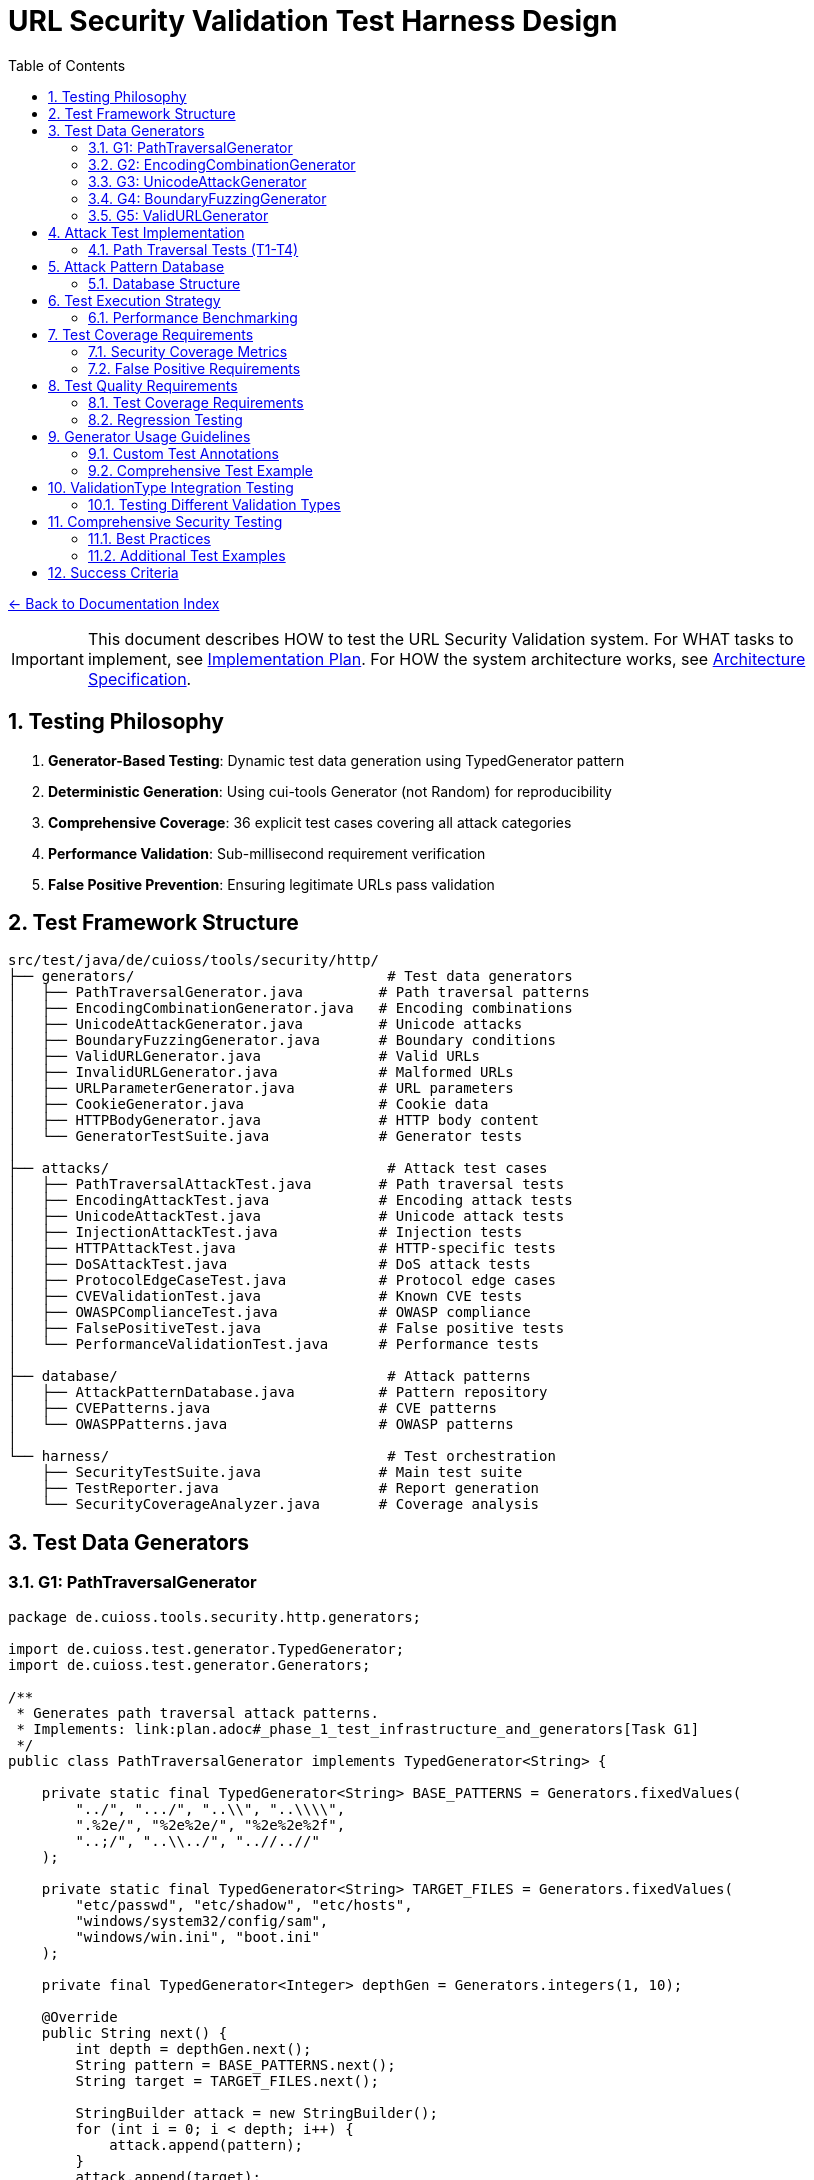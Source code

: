 = URL Security Validation Test Harness Design
:toc: left
:toclevels: 3
:sectnums:
:icons: font

link:README.adoc[← Back to Documentation Index]

[IMPORTANT]
====
This document describes HOW to test the URL Security Validation system.
For WHAT tasks to implement, see link:plan.adoc[Implementation Plan].
For HOW the system architecture works, see link:specification.adoc[Architecture Specification].
====

== Testing Philosophy

. **Generator-Based Testing**: Dynamic test data generation using TypedGenerator pattern
. **Deterministic Generation**: Using cui-tools Generator (not Random) for reproducibility
. **Comprehensive Coverage**: 36 explicit test cases covering all attack categories
. **Performance Validation**: Sub-millisecond requirement verification
. **False Positive Prevention**: Ensuring legitimate URLs pass validation

== Test Framework Structure

----
src/test/java/de/cuioss/tools/security/http/
├── generators/                              # Test data generators
│   ├── PathTraversalGenerator.java         # Path traversal patterns
│   ├── EncodingCombinationGenerator.java   # Encoding combinations
│   ├── UnicodeAttackGenerator.java         # Unicode attacks
│   ├── BoundaryFuzzingGenerator.java       # Boundary conditions
│   ├── ValidURLGenerator.java              # Valid URLs
│   ├── InvalidURLGenerator.java            # Malformed URLs
│   ├── URLParameterGenerator.java          # URL parameters
│   ├── CookieGenerator.java                # Cookie data
│   ├── HTTPBodyGenerator.java              # HTTP body content
│   └── GeneratorTestSuite.java             # Generator tests
│
├── attacks/                                 # Attack test cases
│   ├── PathTraversalAttackTest.java        # Path traversal tests
│   ├── EncodingAttackTest.java             # Encoding attack tests
│   ├── UnicodeAttackTest.java              # Unicode attack tests
│   ├── InjectionAttackTest.java            # Injection tests
│   ├── HTTPAttackTest.java                 # HTTP-specific tests
│   ├── DoSAttackTest.java                  # DoS attack tests
│   ├── ProtocolEdgeCaseTest.java           # Protocol edge cases
│   ├── CVEValidationTest.java              # Known CVE tests
│   ├── OWASPComplianceTest.java            # OWASP compliance
│   ├── FalsePositiveTest.java              # False positive tests
│   └── PerformanceValidationTest.java      # Performance tests
│
├── database/                                # Attack patterns
│   ├── AttackPatternDatabase.java          # Pattern repository
│   ├── CVEPatterns.java                    # CVE patterns
│   └── OWASPPatterns.java                  # OWASP patterns
│
└── harness/                                 # Test orchestration
    ├── SecurityTestSuite.java              # Main test suite
    ├── TestReporter.java                   # Report generation
    └── SecurityCoverageAnalyzer.java       # Coverage analysis
----

== Test Data Generators

=== G1: PathTraversalGenerator

[source,java]
----
package de.cuioss.tools.security.http.generators;

import de.cuioss.test.generator.TypedGenerator;
import de.cuioss.test.generator.Generators;

/**
 * Generates path traversal attack patterns.
 * Implements: link:plan.adoc#_phase_1_test_infrastructure_and_generators[Task G1]
 */
public class PathTraversalGenerator implements TypedGenerator<String> {
    
    private static final TypedGenerator<String> BASE_PATTERNS = Generators.fixedValues(
        "../", ".../", "..\\", "..\\\\",
        ".%2e/", "%2e%2e/", "%2e%2e%2f",
        "..;/", "..\\../", "..//..//"
    );
    
    private static final TypedGenerator<String> TARGET_FILES = Generators.fixedValues(
        "etc/passwd", "etc/shadow", "etc/hosts",
        "windows/system32/config/sam",
        "windows/win.ini", "boot.ini"
    );
    
    private final TypedGenerator<Integer> depthGen = Generators.integers(1, 10);
    
    @Override
    public String next() {
        int depth = depthGen.next();
        String pattern = BASE_PATTERNS.next();
        String target = TARGET_FILES.next();
        
        StringBuilder attack = new StringBuilder();
        for (int i = 0; i < depth; i++) {
            attack.append(pattern);
        }
        attack.append(target);
        
        return attack.toString();
    }
    
    @Override
    public Class<String> getType() {
        return String.class;
    }
}
----

=== G2: EncodingCombinationGenerator

[source,java]
----
package de.cuioss.tools.security.http.generators;

import de.cuioss.test.generator.TypedGenerator;
import de.cuioss.test.generator.Generators;

/**
 * Generates various encoding combinations for bypass attempts.
 * Implements: link:plan.adoc#_phase_1_test_infrastructure_and_generators[Task G2]
 */
public class EncodingCombinationGenerator implements TypedGenerator<String> {
    
    private final TypedGenerator<Integer> encodingLevelGen = Generators.integers(1, 3);
    private final TypedGenerator<Boolean> mixedCaseGen = Generators.booleans();
    
    @Override
    public String next() {
        int level = encodingLevelGen.next();
        boolean mixedCase = mixedCaseGen.next();
        
        String encoded = "../";
        
        // Apply encoding levels
        for (int i = 0; i < level; i++) {
            encoded = urlEncode(encoded);
        }
        
        // Apply mixed case if selected
        if (mixedCase) {
            encoded = applyMixedCase(encoded);
        }
        
        return encoded;
    }
    
    private String urlEncode(String input) {
        // URL encode with %25 for % in multi-level
        return input.replace(".", "%2e")
                   .replace("/", "%2f")
                   .replace("%", "%25");
    }
    
    private String applyMixedCase(String input) {
        // Mix uppercase and lowercase in hex encoding
        return input.replaceAll("%2e", "%2E")
                   .replaceAll("%2f", "%2F");
    }
    
    @Override
    public Class<String> getType() {
        return String.class;
    }
}
----

=== G3: UnicodeAttackGenerator

[source,java]
----
package de.cuioss.tools.security.http.generators;

import de.cuioss.test.generator.TypedGenerator;
import de.cuioss.test.generator.Generators;

/**
 * Generates Unicode-based attack patterns.
 * Implements: link:plan.adoc#_phase_1_test_infrastructure_and_generators[Task G3]
 */
public class UnicodeAttackGenerator implements TypedGenerator<String> {
    
    private static final TypedGenerator<String> UNICODE_ATTACKS = Generators.fixedValues(
        "\u002e\u002e\u002f",           // Unicode dots and slash
        "\u2024\u2024\u2215",           // Lookalike characters
        "\u202e",                       // Right-to-left override
        "\u200b",                       // Zero-width space
        "\uFEFF",                       // Zero-width no-break space
        "\u0000"                        // Null character
    );
    
    private final TypedGenerator<Boolean> combineGen = Generators.booleans();
    
    @Override
    public String next() {
        String attack = UNICODE_ATTACKS.next();
        
        if (combineGen.next()) {
            // Combine with path traversal
            return attack + "../etc/passwd";
        }
        
        return attack;
    }
    
    @Override
    public Class<String> getType() {
        return String.class;
    }
}
----

=== G4: BoundaryFuzzingGenerator

[source,java]
----
package de.cuioss.tools.security.http.generators;

import de.cuioss.test.generator.TypedGenerator;
import de.cuioss.test.generator.Generators;

/**
 * Generates boundary condition test cases.
 * Implements: link:plan.adoc#_phase_1_test_infrastructure_and_generators[Task G4]
 */
public class BoundaryFuzzingGenerator implements TypedGenerator<String> {
    
    private final TypedGenerator<Integer> lengthGen = Generators.integers(1000, 10000);
    private final TypedGenerator<Integer> nestingGen = Generators.integers(50, 200);
    private final TypedGenerator<Integer> typeGen = Generators.integers(0, 5);
    
    @Override
    public String next() {
        int type = typeGen.next();
        
        return switch (type) {
            case 0 -> generateLongPath();
            case 1 -> generateDeepNesting();
            case 2 -> generateNullBytes();
            case 3 -> generateControlCharacters();
            case 4 -> generateMixedBoundaryAttacks();
            default -> generateSpecialChars();
        };
    }
    
    private String generateLongPath() {
        int length = lengthGen.next();
        StringBuilder path = new StringBuilder("/");
        while (path.length() < length) {
            path.append("verylongpathsegment/");
        }
        return path.toString();
    }
    
    private String generateDeepNesting() {
        int depth = nestingGen.next();
        return "dir/".repeat(depth);
    }
    
    private String generateNullBytes() {
        TypedGenerator<String> patterns = Generators.fixedValues(
            "/file\u0000.txt",              // Raw null byte
            "/admin%00.php",                // Encoded null byte  
            "../etc/passwd%00.jpg",         // Path traversal with null
            "file.jsp%00.png",              // Extension bypass
            "%00../../etc/shadow"           // Leading null byte
        );
        return patterns.next();
    }
    
    private String generateControlCharacters() {
        // Various control characters that should be rejected
        TypedGenerator<String> controls = Generators.fixedValues(
            "/file\r\n.txt",                // CRLF injection
            "/path\t\tfile",                // Tab characters
            "/dir\b\bfile",                 // Backspace
            "/test\u001Ffile"               // Unit separator
        );
        return controls.next();
    }
    
    private String generateMixedBoundaryAttacks() {
        // Combine multiple boundary issues
        TypedGenerator<Integer> attackGen = Generators.integers(0, 3);
        int attack = attackGen.next();
        return switch (attack) {
            case 0 -> "../".repeat(100) + "etc/passwd";  // Excessive traversal
            case 1 -> "/a".repeat(2000);                  // Near max length
            case 2 -> "/%00" + "../".repeat(10);          // Null + traversal
            default -> "/\u0000/../\u0000/../file";       // Multiple nulls
        };
    }
    
    private String generateSpecialChars() {
        // Other special characters
        TypedGenerator<String> specials = Generators.fixedValues(
            "/file|command",                // Pipe character
            "/file;command",                // Semicolon
            "/file`command`",               // Backticks
            "/file$variable",               // Variable expansion
            "/file>output"                  // Redirection
        );
        return specials.next();
    }
    
    @Override
    public Class<String> getType() {
        return String.class;
    }
}
----

=== G5: ValidURLGenerator

[source,java]
----
package de.cuioss.tools.security.http.generators;

import de.cuioss.test.generator.TypedGenerator;
import de.cuioss.test.generator.Generators;
import de.cuioss.tools.security.http.config.UrlSecurityConfig;

/**
 * Generates legitimate URLs that should pass validation.
 * Implements: link:plan.adoc#_phase_1_test_infrastructure_and_generators[Task G5]
 */
public class ValidURLGenerator implements TypedGenerator<String> {
    
    private static final TypedGenerator<String> VALID_PATHS = Generators.fixedValues(
        "/api/v1/users",
        "/static/css/style.css",
        "/index.html",
        "/docs/guide.pdf",
        "/search?q=test&limit=10",
        "/products/123/reviews",
        "/admin/dashboard"
    );
    
    private static final TypedGenerator<String> SORT_OPTIONS = Generators.fixedValues("asc", "desc");
    
    private final TypedGenerator<Boolean> paramGen = Generators.booleans();
    private final TypedGenerator<Integer> pageGen = Generators.integers(1, 100);
    
    @Override
    public String next() {
        String path = VALID_PATHS.next();
        
        if (paramGen.next()) {
            // Add valid parameters
            path += "?page=" + pageGen.next();
            path += "&sort=" + SORT_OPTIONS.next();
        }
        
        // Ensure within DEFAULT_MAX_PATH_LENGTH (2048)
        if (path.length() > UrlSecurityConfig.DEFAULT_MAX_PATH_LENGTH) {
            path = path.substring(0, UrlSecurityConfig.DEFAULT_MAX_PATH_LENGTH);
        }
        
        return path;
    }
    
    @Override
    public Class<String> getType() {
        return String.class;
    }
}
----

== Attack Test Implementation

=== Path Traversal Tests (T1-T4)

[source,java]
----
package de.cuioss.tools.security.http.attacks;

import org.junit.jupiter.api.Test;
import org.junit.jupiter.params.ParameterizedTest;
import de.cuioss.test.generator.junit.EnableGeneratorController;
import de.cuioss.test.generator.junit.TypeGeneratorSource;
import de.cuioss.tools.security.http.generators.*;
import static org.junit.jupiter.api.Assertions.*;

/**
 * Path traversal attack tests using TypedGenerators.
 * Implements: link:plan.adoc#_phase_71_path_traversal_attack_tests[Tasks T1-T4]
 */
@EnableGeneratorController
public class PathTraversalAttackTest {
    
    private final HttpSecurityValidator validator = createValidator();
    
    @ParameterizedTest(name = "T1: Path traversal [{index}]: {0}")
    @TypeGeneratorSource(value = PathTraversalGenerator.class, count = 100)
    void testBasicPathTraversal_T1(String attack) {
        // T1: Basic path traversal patterns from generator
        UrlSecurityException exception = assertThrows(
            UrlSecurityException.class, 
            () -> validator.execute(attack),
            "Failed to detect path traversal: " + attack
        );
        
        // Verify appropriate failure type
        assertTrue(
            exception.getFailureType() == UrlSecurityFailureType.PATH_TRAVERSAL_DETECTED ||
            exception.getFailureType() == UrlSecurityFailureType.INVALID_CHARACTER,
            "Unexpected failure type: " + exception.getFailureType()
        );
    }
    
    @ParameterizedTest(name = "T2: Encoded [{index}]: {0}")
    @TypeGeneratorSource(value = EncodingCombinationGenerator.class, count = 100)
    void testEncodedPathTraversal_T2(String encoded) {
        // T2: URL-encoded path traversal - caught early at character validation
        UrlSecurityException exception = assertThrows(
            UrlSecurityException.class, 
            () -> validator.execute(encoded)
        );
        
        // Should be caught at character validation or as encoding issue
        assertTrue(
            exception.getFailureType() == UrlSecurityFailureType.INVALID_ENCODING ||
            exception.getFailureType() == UrlSecurityFailureType.DOUBLE_ENCODING ||
            exception.getFailureType() == UrlSecurityFailureType.PATH_TRAVERSAL_DETECTED
        );
    }
    
    @ParameterizedTest(name = "T3: Unicode [{index}]: {0}")
    @TypeGeneratorSource(value = UnicodeAttackGenerator.class, count = 100)
    void testUnicodePathTraversal_T3(String unicode) {
        // T3: Unicode-based path traversal
        UrlSecurityException exception = assertThrows(
            UrlSecurityException.class, 
            () -> validator.execute(unicode)
        );
        
        // Should detect unicode attacks
        assertTrue(
            exception.getFailureType() == UrlSecurityFailureType.INVALID_CHARACTER ||
            exception.getFailureType() == UrlSecurityFailureType.UNICODE_NORMALIZATION_CHANGED ||
            exception.getFailureType() == UrlSecurityFailureType.PATH_TRAVERSAL_DETECTED
        );
    }
    
    @ParameterizedTest(name = "T4: Null byte/Boundary [{index}]: {0}")
    @TypeGeneratorSource(value = BoundaryFuzzingGenerator.class, count = 50)
    void testNullBytePathTraversal_T4(String nullByteAttack) {
        // T4: Null byte injection and boundary conditions
        // BoundaryFuzzingGenerator includes null byte patterns
        UrlSecurityException exception = assertThrows(
            UrlSecurityException.class, 
            () -> validator.execute(nullByteAttack)
        );
        
        // Must be caught as appropriate security issue
        assertTrue(
            exception.getFailureType() == UrlSecurityFailureType.NULL_BYTE_INJECTION ||
            exception.getFailureType() == UrlSecurityFailureType.PATH_TOO_LONG ||
            exception.getFailureType() == UrlSecurityFailureType.EXCESSIVE_NESTING ||
            exception.getFailureType() == UrlSecurityFailureType.INVALID_CHARACTER,
            "Unexpected failure for boundary test: " + exception.getFailureType()
        );
    }
}
----

== Attack Pattern Database

=== Database Structure

[source,java]
----
package de.cuioss.tools.security.http.database;

/**
 * Central repository of attack patterns.
 * Implements: link:plan.adoc#_phase_712_integration_tasks[Task I2]
 */
public class AttackPatternDatabase {
    
    private final Map<String, AttackPattern> patterns = new HashMap<>();
    
    public record AttackPattern(
        String id,
        String name,
        String pattern,
        AttackCategory category,
        String cveReference,
        String owaspReference,
        String description,
        boolean shouldBlock,
        String justification
    ) {}
    
    public enum AttackCategory {
        PATH_TRAVERSAL,
        ENCODING_BYPASS,
        UNICODE_ATTACK,
        INJECTION,
        HTTP_SMUGGLING,
        DOS_ATTACK,
        PROTOCOL_ABUSE
    }
    
    public AttackPatternDatabase() {
        loadCVEPatterns();
        loadOWASPPatterns();
        loadModSecurityPatterns();
    }
    
    private void loadCVEPatterns() {
        // CVE-2021-41773: Apache path traversal
        patterns.put("CVE-2021-41773", new AttackPattern(
            "CVE-2021-41773",
            "Apache Path Traversal",
            "/.%2e/",
            AttackCategory.PATH_TRAVERSAL,
            "https://cve.mitre.org/cgi-bin/cvename.cgi?name=CVE-2021-41773",
            "CWE-22",
            "Apache HTTP Server 2.4.49 path traversal",
            true,
            "Known critical vulnerability allowing directory traversal"
        ));
        
        // CVE-2021-42013: Apache double encoding
        patterns.put("CVE-2021-42013", new AttackPattern(
            "CVE-2021-42013",
            "Apache Double Encoding",
            "%%32%65",
            AttackCategory.ENCODING_BYPASS,
            "https://cve.mitre.org/cgi-bin/cvename.cgi?name=CVE-2021-42013",
            "CWE-22",
            "Apache HTTP Server double encoding bypass",
            true,
            "Double encoding bypass of CVE-2021-41773 fix"
        ));
        
        // More CVE patterns loaded from database...
    }
}
----

== Test Execution Strategy

=== Performance Benchmarking

[source,java]
----
package de.cuioss.tools.security.http.attacks;

import org.openjdk.jmh.annotations.*;
import java.util.concurrent.TimeUnit;

/**
 * Performance validation benchmarks.
 * Implements: link:plan.adoc#_phase_711_performance_validation_tests[Tasks T34-T36]
 */
@BenchmarkMode(Mode.AverageTime)
@OutputTimeUnit(TimeUnit.MICROSECONDS)
@State(Scope.Benchmark)
public class PerformanceValidationBenchmark {
    
    private HttpSecurityValidator validator;
    private PathTraversalGenerator attackGen;
    private ValidURLGenerator validGen;
    
    @Setup
    public void setup() {
        UrlSecurityConfig baseConfig = UrlSecurityConfig.builder().build();
        ConfigStageProvider pathConfig = new URLPathConfig(baseConfig);
        validator = new UnifiedValidationPipeline(
            pathConfig,
            new SecurityEventCounter()
        );
        attackGen = new PathTraversalGenerator();
        validGen = new ValidURLGenerator();
    }
    
    @Benchmark
    public void benchmarkNormalLoad_T34() {
        // T34: Verify <1ms for typical inputs
        String valid = validGen.next();
        try {
            validator.execute(valid);
        } catch (UrlSecurityException e) {
            // Should not happen for valid URLs
        }
    }
    
    @Benchmark
    public void benchmarkAttackPayload_T35() {
        // T35: Verify <1ms even with attacks
        String attack = attackGen.next();
        try {
            validator.execute(attack);
        } catch (UrlSecurityException e) {
            // Expected for attacks
        }
    }
}
----

== Test Coverage Requirements

=== Security Coverage Metrics

1. **Attack Pattern Coverage**: 100% of patterns in AttackPatternDatabase
2. **CVE Coverage**: All relevant CVEs from 2020-2024
3. **OWASP Coverage**: Complete OWASP Top 10 2021
4. **Encoding Coverage**: All encoding combinations up to 3 levels
5. **Unicode Coverage**: All Unicode normalization forms (NFC, NFD, NFKC, NFKD)
6. **Performance Coverage**: 95th percentile <1ms

=== False Positive Requirements

- Maximum 0.1% false positive rate on legitimate URLs
- All RFC 3986 compliant URLs must pass
- International domain names must be supported
- Valid relative paths must work correctly

== Test Quality Requirements

=== Test Coverage Requirements

* **ALL tests MUST pass** - No exceptions, no degradation threshold
* **100% attack detection** - Every known attack pattern must be blocked
* **Zero false positives** - Valid URLs must not be rejected
* **Performance requirements** - All validations must complete in <1ms

=== Regression Testing

* Maintain test case for every security issue found
* Add new CVE patterns as they are discovered  
* Update OWASP patterns with each OWASP update
* All existing tests must continue to pass

== Generator Usage Guidelines

=== Custom Test Annotations

[source,java]
----
package de.cuioss.tools.security.http.testing;

import org.junit.jupiter.params.provider.ArgumentsSource;
import java.lang.annotation.*;

/**
 * Custom annotation for generator-based tests.
 * Automatically provides test data from all security generators.
 */
@Target({ElementType.METHOD})
@Retention(RetentionPolicy.RUNTIME)
@ArgumentsSource(GeneratorsArgumentsProvider.class)
@Documented
public @interface GeneratorsSource {
    /**
     * Which generator types to use
     */
    GeneratorType[] value() default {
        GeneratorType.PATH_TRAVERSAL,
        GeneratorType.ENCODING,
        GeneratorType.UNICODE,
        GeneratorType.BOUNDARY
    };
    
    /**
     * Number of test cases to generate per generator
     */
    int limit() default 100;
}

public enum GeneratorType {
    PATH_TRAVERSAL,
    ENCODING,
    UNICODE,
    BOUNDARY,
    VALID_URL,
    INVALID_URL,
    URL_PARAMETER,
    COOKIE,
    HTTP_BODY
}

/**
 * ArgumentsProvider for @GeneratorsSource annotation.
 */
public class GeneratorsArgumentsProvider implements ArgumentsProvider {
    @Override
    public Stream<? extends Arguments> provideArguments(ExtensionContext context) {
        GeneratorsSource annotation = context.getRequiredTestMethod()
            .getAnnotation(GeneratorsSource.class);
        
        List<Stream<Arguments>> streams = new ArrayList<>();
        
        for (GeneratorType type : annotation.value()) {
            TypedGenerator<String> generator = createGenerator(type);
            Stream<Arguments> stream = Stream.generate(() -> 
                Arguments.of(generator.next(), type.name())
            ).limit(annotation.limit());
            streams.add(stream);
        }
        
        // Combine all streams
        return streams.stream().flatMap(Function.identity());
    }
    
    private TypedGenerator<String> createGenerator(GeneratorType type) {
        return switch (type) {
            case PATH_TRAVERSAL -> new PathTraversalGenerator();
            case ENCODING -> new EncodingCombinationGenerator();
            case UNICODE -> new UnicodeAttackGenerator();
            case BOUNDARY -> new BoundaryFuzzingGenerator();
            case VALID_URL -> new ValidURLGenerator();
            case INVALID_URL -> new InvalidURLGenerator();
            case URL_PARAMETER -> new URLParameterGenerator();
            case COOKIE -> new CookieGenerator();
            case HTTP_BODY -> new HTTPBodyGenerator();
        };
    }
}
----

=== Comprehensive Test Example

== ValidationType Integration Testing

=== Testing Different Validation Types

[source,java]
----
package de.cuioss.tools.security.http.validation;

/**
 * Tests to ensure ValidationType is properly propagated through the system.
 */
public class ValidationTypeTest {
    
    @Test
    void testValidationTypeInException() {
        // Create validators for different types
        UrlSecurityConfig config = UrlSecurityConfig.builder().build();
        
        // Test URL_PATH type
        ConfigStageProvider pathConfig = new URLPathConfig(config);
        HttpSecurityValidator pathValidator = new UnifiedValidationPipeline(
            pathConfig, new SecurityEventCounter());
        
        UrlSecurityException pathException = assertThrows(
            UrlSecurityException.class,
            () -> pathValidator.execute("../../../etc/passwd")
        );
        assertEquals(ValidationType.URL_PATH, pathException.getValidationType());
        
        // Test URL_PARAMETER type
        ConfigStageProvider paramConfig = new URLParameterConfig(config);
        HttpSecurityValidator paramValidator = new UnifiedValidationPipeline(
            paramConfig, new SecurityEventCounter());
        
        UrlSecurityException paramException = assertThrows(
            UrlSecurityException.class,
            () -> paramValidator.execute("search=<script>alert(1)</script>")
        );
        assertEquals(ValidationType.URL_PARAMETER, paramException.getValidationType());
        
        // Test HTTP_HEADER type
        ConfigStageProvider headerConfig = new HTTPHeaderConfig(config);
        HttpSecurityValidator headerValidator = new UnifiedValidationPipeline(
            headerConfig, new SecurityEventCounter());
        
        UrlSecurityException headerException = assertThrows(
            UrlSecurityException.class,
            () -> headerValidator.execute("Bearer\\r\\nX-Injected: true")
        );
        assertEquals(ValidationType.HTTP_HEADER, headerException.getValidationType());
    }
    
    @Test
    void testValidationTypeConsistency() {
        // Ensure ValidationType is consistent across all stages in a pipeline
        UrlSecurityConfig config = UrlSecurityConfig.builder().build();
        ConfigStageProvider pathConfig = new URLPathConfig(config);
        
        // All stages should report the same ValidationType
        assertEquals(ValidationType.URL_PATH, pathConfig.getValidationType());
        for (HttpSecurityValidator stage : pathConfig.getStages()) {
            if (stage != null) {
                assertEquals(ValidationType.URL_PATH, stage.getType());
            }
        }
    }
}
----

== Comprehensive Security Testing

[source,java]
----
package de.cuioss.tools.security.http.attacks;

import org.junit.jupiter.params.ParameterizedTest;
import de.cuioss.test.generator.junit.EnableGeneratorController;
import de.cuioss.test.generator.junit.TypeGeneratorSource;
import de.cuioss.test.generator.junit.CompositeTypeGeneratorSource;
import de.cuioss.tools.security.http.generators.*;
import static org.junit.jupiter.api.Assertions.*;

/**
 * Comprehensive security test using all generators.
 */
@EnableGeneratorController
public class ComprehensiveSecurityTest {
    
    private final HttpSecurityValidator pathValidator = createPathValidator();
    private final HttpSecurityValidator paramValidator = createParameterValidator();
    private final HttpSecurityValidator headerValidator = createHeaderValidator();
    
    private HttpSecurityValidator createPathValidator() {
        UrlSecurityConfig baseConfig = UrlSecurityConfig.builder().build();
        ConfigStageProvider pathConfig = new URLPathConfig(baseConfig);
        return new UnifiedValidationPipeline(pathConfig, new SecurityEventCounter());
    }
    
    private HttpSecurityValidator createParameterValidator() {
        UrlSecurityConfig baseConfig = UrlSecurityConfig.builder().build();
        ConfigStageProvider paramConfig = new URLParameterConfig(baseConfig);
        return new UnifiedValidationPipeline(paramConfig, new SecurityEventCounter());
    }
    
    private HttpSecurityValidator createHeaderValidator() {
        UrlSecurityConfig baseConfig = UrlSecurityConfig.builder().build();
        ConfigStageProvider headerConfig = new HTTPHeaderConfig(baseConfig);
        return new UnifiedValidationPipeline(headerConfig, new SecurityEventCounter());
    }
    
    @ParameterizedTest(name = "Attack detection [{index}]: {0}")
    @CompositeTypeGeneratorSource(
        generatorClasses = {
            PathTraversalGenerator.class,
            EncodingCombinationGenerator.class,
            UnicodeAttackGenerator.class,
            BoundaryFuzzingGenerator.class
        }, 
        count = 200
    )
    void testAllAttackPatterns(String attack) {
        // All attack patterns should be blocked
        UrlSecurityException exception = assertThrows(
            UrlSecurityException.class,
            () -> pathValidator.execute(attack),
            "Failed to detect attack: " + attack
        );
        
        // Verify ValidationType is properly set
        assertEquals(ValidationType.URL_PATH, exception.getValidationType(),
            "Exception should include ValidationType");
        
        // Log failure type for analysis
        logger.debug("Detected {} for attack (type: {}): {}", 
            exception.getFailureType(), 
            exception.getValidationType(), attack);
    }
    
    @ParameterizedTest(name = "Valid URL [{index}]")
    @TypeGeneratorSource(value = ValidURLGenerator.class, count = 500)
    void testValidURLs(String validUrl) {
        // Valid URLs should pass without exception
        String result = assertDoesNotThrow(
            () -> pathValidator.execute(validUrl),
            "False positive for valid URL: " + validUrl
        );
        
        assertNotNull(result);
        // Result might be normalized but should still be valid
        assertTrue(isValidPath(result));
    }
    
    @ParameterizedTest(name = "Parameter validation [{index}]")
    @TypeGeneratorSource(value = ValidURLGenerator.class, count = 200)
    void testParameterValidation(String paramValue) {
        // Test parameter-specific validation
        // URLParameterGenerator creates both attack and valid parameters
        try {
            String result = paramValidator.execute(paramValue);
            // Valid parameter passed
            assertNotNull(result);
        } catch (UrlSecurityException e) {
            // Attack parameter detected - verify it's a known attack type
            assertTrue(
                e.getFailureType() == UrlSecurityFailureType.INVALID_CHARACTER ||
                e.getFailureType() == UrlSecurityFailureType.INVALID_ENCODING ||
                e.getFailureType() == UrlSecurityFailureType.PATH_TRAVERSAL_DETECTED ||
                e.getFailureType() == UrlSecurityFailureType.SUSPICIOUS_PATTERN
            );
        }
    }
    
    @ParameterizedTest(name = "Boundary fuzzing [{index}]")
    @TypeGeneratorSource(value = BoundaryFuzzingGenerator.class, count = 100)
    void testBoundaryConditions(String boundary) {
        // Boundary conditions should be handled gracefully
        try {
            pathValidator.execute(boundary);
            // If it passes, verify length constraints
            assertTrue(boundary.length() <= UrlSecurityConfig.DEFAULT_MAX_PATH_LENGTH);
        } catch (UrlSecurityException e) {
            // Expected for oversized or malformed inputs
            assertTrue(
                e.getFailureType() == UrlSecurityFailureType.PATH_TOO_LONG ||
                e.getFailureType() == UrlSecurityFailureType.EXCESSIVE_NESTING ||
                e.getFailureType() == UrlSecurityFailureType.INVALID_CHARACTER
            );
        }
    }
    
    @Test
    void testGeneratorCoverage() {
        // Verify all generators produce unique patterns
        Set<String> uniquePatterns = new HashSet<>();
        PathTraversalGenerator gen = new PathTraversalGenerator();
        
        for (int i = 0; i < 1000; i++) {
            uniquePatterns.add(gen.next());
        }
        
        // Should generate many unique patterns
        assertTrue(uniquePatterns.size() > 500, 
            "Generator should produce diverse patterns");
    }
}
----

=== Best Practices

1. **Always use TypedGenerator interface** - Ensures type safety
2. **Use Generator class, never Random** - Maintains determinism  
3. **Respect configuration limits** - Check DEFAULT_* constants
4. **Document attack sources** - Include CVE/OWASP references
5. **Test generators themselves** - Task G10 validates all generators
6. **Use @GeneratorsSource** - For comprehensive parameterized testing
7. **Combine generators** - Test interaction between different attack types
8. **Track failure types** - Ensure attacks are caught for the right reasons

=== Additional Test Examples

[source,java]
----
/**
 * False positive prevention tests.
 * Implements: link:plan.adoc#_phase_710_false_positive_prevention_tests[Tasks T31-T33]
 */
public class FalsePositiveTest {
    
    private final HttpSecurityValidator validator = createValidator();
    
    @ParameterizedTest(name = "Valid URLs should pass [{index}]: {0}")
    @GeneratorsSource(value = GeneratorType.VALID_URL, limit = 500)
    void testValidURLsNoFalsePositives(String validUrl, String generatorType) {
        // T31: Legitimate paths should pass validation
        String result = assertDoesNotThrow(
            () -> validator.execute(validUrl),
            "False positive on valid URL: " + validUrl
        );
        
        // Result should be non-null and potentially normalized
        assertNotNull(result);
    }
    
    @ParameterizedTest(name = "Invalid URLs should fail [{index}]: {0}")
    @GeneratorsSource(value = GeneratorType.INVALID_URL, limit = 200)
    void testInvalidURLsDetected(String invalidUrl, String generatorType) {
        // T32: Malformed URLs should be rejected
        assertThrows(
            UrlSecurityException.class,
            () -> validator.execute(invalidUrl),
            "Failed to detect invalid URL: " + invalidUrl
        );
    }
}

/**
 * Performance validation tests.
 * Implements: link:plan.adoc#_phase_711_performance_validation_tests[Tasks T34-T36]
 */
public class PerformanceValidationTest {
    
    private final HttpSecurityValidator validator = createValidator();
    
    @ParameterizedTest(name = "Performance test [{index}]")
    @GeneratorsSource(value = {
        GeneratorType.VALID_URL,
        GeneratorType.PATH_TRAVERSAL,
        GeneratorType.ENCODING
    }, limit = 1000)
    void testPerformanceUnderLoad_T34(String input, String generatorType) {
        // T34-T36: Verify <1ms performance requirement
        long startTime = System.nanoTime();
        
        try {
            validator.execute(input);
        } catch (UrlSecurityException e) {
            // Expected for attack inputs
        }
        
        long duration = System.nanoTime() - startTime;
        long durationMs = duration / 1_000_000;
        
        // Must complete within 1ms
        assertTrue(durationMs < 1, 
            "Validation took " + durationMs + "ms for " + generatorType);
    }
}

/**
 * Cookie and HTTP body validation tests.
 */
public class HTTPDataValidationTest {
    
    private final HttpSecurityValidator cookieValidator = createCookieValidator();
    private final HttpSecurityValidator bodyValidator = createBodyValidator();
    
    @ParameterizedTest(name = "Cookie validation [{index}]")
    @GeneratorsSource(value = GeneratorType.COOKIE, limit = 100)
    void testCookieValidation(String cookieValue, String generatorType) {
        // CookieGenerator creates both valid and attack cookies
        try {
            String result = cookieValidator.execute(cookieValue);
            // Valid cookie
            assertNotNull(result);
        } catch (UrlSecurityException e) {
            // Attack cookie detected
            assertNotNull(e.getFailureType());
        }
    }
    
    @ParameterizedTest(name = "HTTP body validation [{index}]")
    @GeneratorsSource(value = GeneratorType.HTTP_BODY, limit = 100)
    void testHTTPBodyValidation(String bodyContent, String generatorType) {
        // HTTPBodyGenerator creates various body content types
        try {
            String result = bodyValidator.execute(bodyContent);
            // Valid body content
            assertNotNull(result);
        } catch (UrlSecurityException e) {
            // Malicious body content detected
            assertNotNull(e.getFailureType());
        }
    }
}

/**
 * Combined attack tests using multiple generators.
 */
public class CombinedAttackTest {
    
    private final HttpSecurityValidator validator = createValidator();
    
    @ParameterizedTest(name = "Combined attacks [{index}]: {1}")
    @GeneratorsSource(value = {
        GeneratorType.PATH_TRAVERSAL,
        GeneratorType.ENCODING,
        GeneratorType.UNICODE,
        GeneratorType.BOUNDARY
    }, limit = 50)  // 50 each = 200 total tests
    void testAllAttackTypes(String attack, String generatorType) {
        // Test that all attack types are properly detected
        UrlSecurityException exception = assertThrows(
            UrlSecurityException.class,
            () -> validator.execute(attack),
            "Failed to detect " + generatorType + " attack: " + attack
        );
        
        // Track which failure types are triggered by which generators
        logger.info("Generator: {} -> FailureType: {}", 
            generatorType, exception.getFailureType());
    }
    
    @ParameterizedTest(name = "Mixed valid/invalid [{index}]: {1}")
    @GeneratorsSource(value = {
        GeneratorType.VALID_URL,
        GeneratorType.INVALID_URL,
        GeneratorType.PATH_TRAVERSAL
    }, limit = 33)  // ~100 total tests mixed
    void testMixedInputs(String input, String generatorType) {
        // Test mix of valid and invalid inputs
        boolean isValid = generatorType.equals("VALID_URL");
        
        if (isValid) {
            assertDoesNotThrow(() -> validator.execute(input));
        } else {
            assertThrows(UrlSecurityException.class, 
                () -> validator.execute(input));
        }
    }
}
----

== Success Criteria

The test harness achieves success when:

1. ✅ **ALL tests pass** - No failures accepted
2. ✅ All 10 generators (G1-G10) implemented and tested
3. ✅ All 36 test cases (T1-T36) passing
4. ✅ 100% of known CVE patterns blocked
5. ✅ OWASP Top 10 compliance achieved
6. ✅ <1ms performance for ALL validations
7. ✅ Zero false positives - valid URLs must pass
8. ✅ Zero false negatives - all attacks must be detected
8. ✅ CI/CD integration complete
9. ✅ Comprehensive reporting available